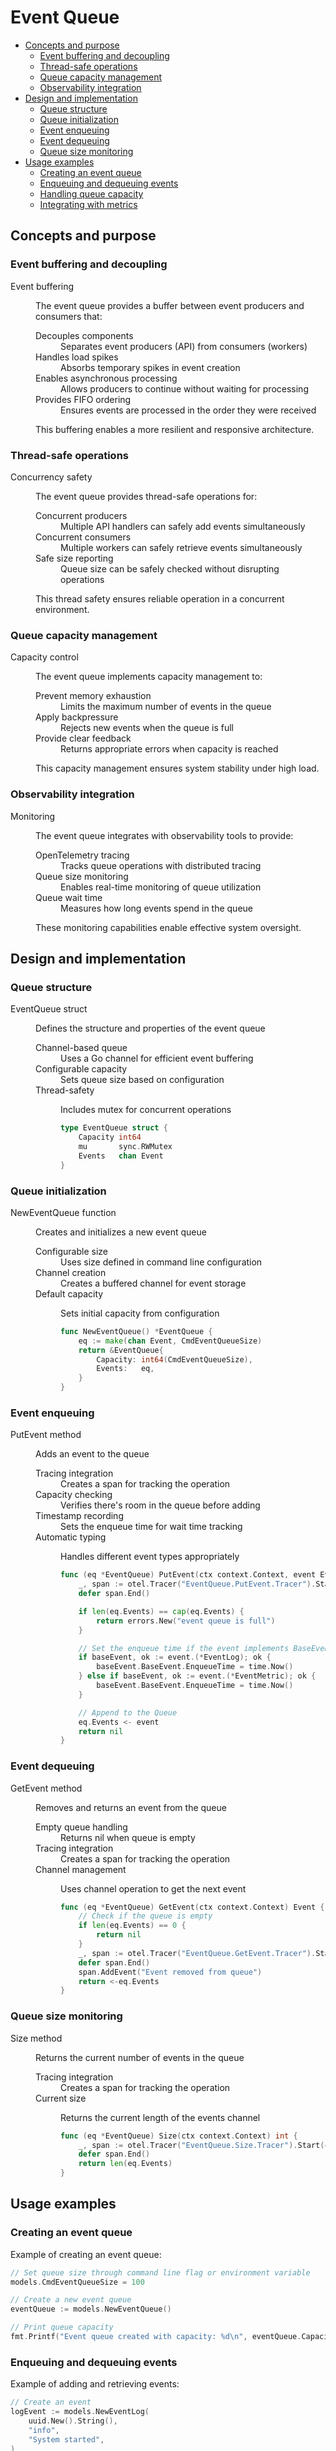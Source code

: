 * Event Queue
:PROPERTIES:
:TOC: :include descendants
:END:

:CONTENTS:
- [[#concepts-and-purpose][Concepts and purpose]]
  - [[#event-buffering-and-decoupling][Event buffering and decoupling]]
  - [[#thread-safe-operations][Thread-safe operations]]
  - [[#queue-capacity-management][Queue capacity management]]
  - [[#observability-integration][Observability integration]]
- [[#design-and-implementation][Design and implementation]]
  - [[#queue-structure][Queue structure]]
  - [[#queue-initialization][Queue initialization]]
  - [[#event-enqueuing][Event enqueuing]]
  - [[#event-dequeuing][Event dequeuing]]
  - [[#queue-size-monitoring][Queue size monitoring]]
- [[#usage-examples][Usage examples]]
  - [[#creating-an-event-queue][Creating an event queue]]
  - [[#enqueuing-and-dequeuing-events][Enqueuing and dequeuing events]]
  - [[#handling-queue-capacity][Handling queue capacity]]
  - [[#integrating-with-metrics][Integrating with metrics]]
:END:

** Concepts and purpose

*** Event buffering and decoupling

- Event buffering :: The event queue provides a buffer between event producers and consumers that:
  - Decouples components :: Separates event producers (API) from consumers (workers)
  - Handles load spikes :: Absorbs temporary spikes in event creation
  - Enables asynchronous processing :: Allows producers to continue without waiting for processing
  - Provides FIFO ordering :: Ensures events are processed in the order they were received
  This buffering enables a more resilient and responsive architecture.

*** Thread-safe operations

- Concurrency safety :: The event queue provides thread-safe operations for:
  - Concurrent producers :: Multiple API handlers can safely add events simultaneously
  - Concurrent consumers :: Multiple workers can safely retrieve events simultaneously
  - Safe size reporting :: Queue size can be safely checked without disrupting operations
  This thread safety ensures reliable operation in a concurrent environment.

*** Queue capacity management

- Capacity control :: The event queue implements capacity management to:
  - Prevent memory exhaustion :: Limits the maximum number of events in the queue
  - Apply backpressure :: Rejects new events when the queue is full
  - Provide clear feedback :: Returns appropriate errors when capacity is reached
  This capacity management ensures system stability under high load.

*** Observability integration

- Monitoring :: The event queue integrates with observability tools to provide:
  - OpenTelemetry tracing :: Tracks queue operations with distributed tracing
  - Queue size monitoring :: Enables real-time monitoring of queue utilization
  - Queue wait time :: Measures how long events spend in the queue
  These monitoring capabilities enable effective system oversight.

** Design and implementation

*** Queue structure

- EventQueue struct :: Defines the structure and properties of the event queue
  - Channel-based queue :: Uses a Go channel for efficient event buffering
  - Configurable capacity :: Sets queue size based on configuration
  - Thread-safety :: Includes mutex for concurrent operations
  #+BEGIN_SRC go
type EventQueue struct {
	Capacity int64
	mu       sync.RWMutex
	Events   chan Event
}
  #+END_SRC

*** Queue initialization

- NewEventQueue function :: Creates and initializes a new event queue
  - Configurable size :: Uses size defined in command line configuration
  - Channel creation :: Creates a buffered channel for event storage
  - Default capacity :: Sets initial capacity from configuration
  #+BEGIN_SRC go
func NewEventQueue() *EventQueue {
	eq := make(chan Event, CmdEventQueueSize)
	return &EventQueue{
		Capacity: int64(CmdEventQueueSize),
		Events:   eq,
	}
}
  #+END_SRC

*** Event enqueuing

- PutEvent method :: Adds an event to the queue
  - Tracing integration :: Creates a span for tracking the operation
  - Capacity checking :: Verifies there's room in the queue before adding
  - Timestamp recording :: Sets the enqueue time for wait time tracking
  - Automatic typing :: Handles different event types appropriately
  #+BEGIN_SRC go
func (eq *EventQueue) PutEvent(ctx context.Context, event Event) error {
	_, span := otel.Tracer("EventQueue.PutEvent.Tracer").Start(ctx, "EventQueue.PutEvent.Span")
	defer span.End()

	if len(eq.Events) == cap(eq.Events) {
		return errors.New("event queue is full")
	}

	// Set the enqueue time if the event implements BaseEvent
	if baseEvent, ok := event.(*EventLog); ok {
		baseEvent.BaseEvent.EnqueueTime = time.Now()
	} else if baseEvent, ok := event.(*EventMetric); ok {
		baseEvent.BaseEvent.EnqueueTime = time.Now()
	}

	// Append to the Queue
	eq.Events <- event
	return nil
}
  #+END_SRC

*** Event dequeuing

- GetEvent method :: Removes and returns an event from the queue
  - Empty queue handling :: Returns nil when queue is empty
  - Tracing integration :: Creates a span for tracking the operation
  - Channel management :: Uses channel operation to get the next event
  #+BEGIN_SRC go
func (eq *EventQueue) GetEvent(ctx context.Context) Event {
	// Check if the queue is empty
	if len(eq.Events) == 0 {
		return nil
	}
	_, span := otel.Tracer("EventQueue.GetEvent.Tracer").Start(ctx, "EventQueue.GetEvent.Span")
	defer span.End()
	span.AddEvent("Event removed from queue")
	return <-eq.Events
}
  #+END_SRC

*** Queue size monitoring

- Size method :: Returns the current number of events in the queue
  - Tracing integration :: Creates a span for tracking the operation
  - Current size :: Returns the current length of the events channel
  #+BEGIN_SRC go
func (eq *EventQueue) Size(ctx context.Context) int {
	_, span := otel.Tracer("EventQueue.Size.Tracer").Start(ctx, "EventQueue.Size.Span")
	defer span.End()
	return len(eq.Events)
}
  #+END_SRC

** Usage examples

*** Creating an event queue

Example of creating an event queue:

#+BEGIN_SRC go
// Set queue size through command line flag or environment variable
models.CmdEventQueueSize = 100

// Create a new event queue
eventQueue := models.NewEventQueue()

// Print queue capacity
fmt.Printf("Event queue created with capacity: %d\n", eventQueue.Capacity)
#+END_SRC

*** Enqueuing and dequeuing events

Example of adding and retrieving events:

#+BEGIN_SRC go
// Create an event
logEvent := models.NewEventLog(
    uuid.New().String(),
    "info",
    "System started",
)

// Add to queue
ctx := context.Background()
err := eventQueue.PutEvent(ctx, logEvent)
if err != nil {
    fmt.Printf("Failed to queue event: %v\n", err)
    return
}

// Process events from the queue
for {
    event := eventQueue.GetEvent(ctx)
    if event == nil {
        // Queue is empty
        break
    }
    
    // Process the event based on type
    switch e := event.(type) {
    case *models.EventLog:
        fmt.Printf("Log event: [%s] %s\n", e.Level, e.Message)
    case *models.EventMetric:
        fmt.Printf("Metric event: %.2f\n", e.Value)
    }
}
#+END_SRC

*** Handling queue capacity

Example of handling a full queue:

#+BEGIN_SRC go
// Function to add events with full queue handling
func addEventWithRetry(ctx context.Context, queue *models.EventQueue, event models.Event, maxRetries int) error {
    // Try to add the event with retries
    for i := 0; i < maxRetries; i++ {
        err := queue.PutEvent(ctx, event)
        if err == nil {
            return nil
        }
        
        if strings.Contains(err.Error(), "queue is full") {
            // Queue is full, wait and retry
            fmt.Printf("Queue full, retrying in %d ms...\n", (i+1)*100)
            time.Sleep(time.Duration(i+1) * 100 * time.Millisecond)
            continue
        }
        
        // Some other error
        return err
    }
    
    return fmt.Errorf("failed to add event after %d retries: queue is full", maxRetries)
}
#+END_SRC

*** Integrating with metrics

Example of monitoring queue usage with Prometheus:

#+BEGIN_SRC go
// Create queue size metric
queueSize := prometheus.NewGaugeFunc(
    prometheus.GaugeOpts{
        Namespace: "application",
        Subsystem: "queue",
        Name:      "current_size",
        Help:      "Current number of events in the queue",
    },
    func() float64 {
        return float64(eventQueue.Size(context.Background()))
    },
)

// Create queue capacity metric
queueCapacity := prometheus.NewGauge(
    prometheus.GaugeOpts{
        Namespace: "application",
        Subsystem: "queue",
        Name:      "capacity",
        Help:      "Total capacity of the event queue",
    },
)
queueCapacity.Set(float64(eventQueue.Capacity))

// Register metrics
prometheus.MustRegister(queueSize, queueCapacity)
#+END_SRC